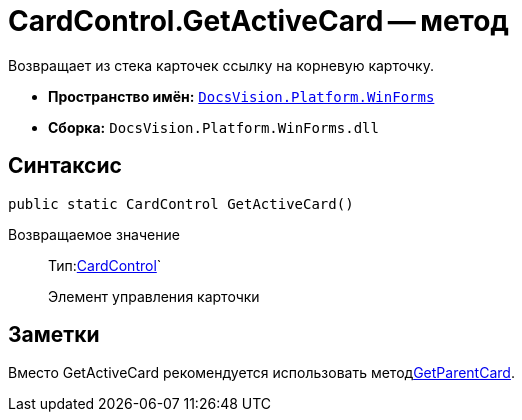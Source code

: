 = CardControl.GetActiveCard -- метод

Возвращает из стека карточек ссылку на корневую карточку.

* *Пространство имён:* `xref:api/DocsVision/Platform/WinForms/WinForms_NS.adoc[DocsVision.Platform.WinForms]`
* *Сборка:* `DocsVision.Platform.WinForms.dll`

== Синтаксис

[source,csharp]
----
public static CardControl GetActiveCard()
----

Возвращаемое значение::
Тип:xref:api/DocsVision/Platform/WinForms/CardControl_CL.adoc[CardControl]`
+
Элемент управления карточки

== Заметки

Вместо GetActiveCard рекомендуется использовать методxref:api/DocsVision/Platform/WinForms/CardControl.GetParentCard_MT.adoc[GetParentCard].
